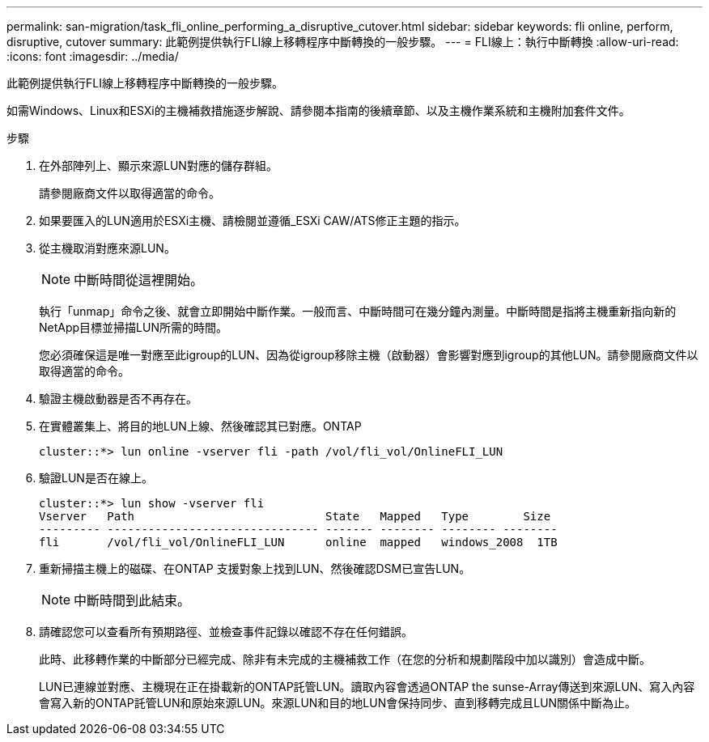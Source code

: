 ---
permalink: san-migration/task_fli_online_performing_a_disruptive_cutover.html 
sidebar: sidebar 
keywords: fli online, perform, disruptive, cutover 
summary: 此範例提供執行FLI線上移轉程序中斷轉換的一般步驟。 
---
= FLI線上：執行中斷轉換
:allow-uri-read: 
:icons: font
:imagesdir: ../media/


[role="lead"]
此範例提供執行FLI線上移轉程序中斷轉換的一般步驟。

如需Windows、Linux和ESXi的主機補救措施逐步解說、請參閱本指南的後續章節、以及主機作業系統和主機附加套件文件。

.步驟
. 在外部陣列上、顯示來源LUN對應的儲存群組。
+
請參閱廠商文件以取得適當的命令。

. 如果要匯入的LUN適用於ESXi主機、請檢閱並遵循_ESXi CAW/ATS修正主題的指示。
. 從主機取消對應來源LUN。
+
[NOTE]
====
中斷時間從這裡開始。

====
+
執行「unmap」命令之後、就會立即開始中斷作業。一般而言、中斷時間可在幾分鐘內測量。中斷時間是指將主機重新指向新的NetApp目標並掃描LUN所需的時間。

+
您必須確保這是唯一對應至此igroup的LUN、因為從igroup移除主機（啟動器）會影響對應到igroup的其他LUN。請參閱廠商文件以取得適當的命令。

. 驗證主機啟動器是否不再存在。
. 在實體叢集上、將目的地LUN上線、然後確認其已對應。ONTAP
+
[listing]
----
cluster::*> lun online -vserver fli -path /vol/fli_vol/OnlineFLI_LUN
----
. 驗證LUN是否在線上。
+
[listing]
----
cluster::*> lun show -vserver fli
Vserver   Path                            State   Mapped   Type        Size
--------- ------------------------------- ------- -------- -------- --------
fli       /vol/fli_vol/OnlineFLI_LUN      online  mapped   windows_2008  1TB
----
. 重新掃描主機上的磁碟、在ONTAP 支援對象上找到LUN、然後確認DSM已宣告LUN。
+
[NOTE]
====
中斷時間到此結束。

====
. 請確認您可以查看所有預期路徑、並檢查事件記錄以確認不存在任何錯誤。
+
此時、此移轉作業的中斷部分已經完成、除非有未完成的主機補救工作（在您的分析和規劃階段中加以識別）會造成中斷。

+
LUN已連線並對應、主機現在正在掛載新的ONTAP託管LUN。讀取內容會透過ONTAP the sunse-Array傳送到來源LUN、寫入內容會寫入新的ONTAP託管LUN和原始來源LUN。來源LUN和目的地LUN會保持同步、直到移轉完成且LUN關係中斷為止。


